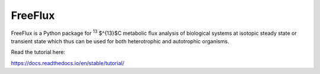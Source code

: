 FreeFlux
========

FreeFlux is a Python package for :sup:`13` $^{13}$C metabolic flux analysis of biological systems at isotopic steady state or transient state which thus can be used for both heterotrophic and autotrophic organisms. 

Read the tutorial here:

https://docs.readthedocs.io/en/stable/tutorial/
